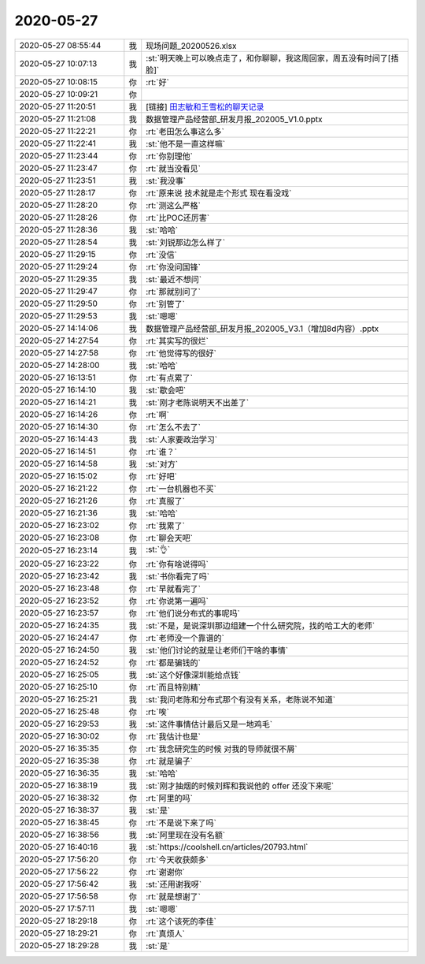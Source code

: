 2020-05-27
-------------

.. list-table::
   :widths: 25, 1, 60

   * - 2020-05-27 08:55:44
     - 我
     - 现场问题_20200526.xlsx
   * - 2020-05-27 10:07:13
     - 我
     - :st:`明天晚上可以晚点走了，和你聊聊，我这周回家，周五没有时间了[捂脸]`
   * - 2020-05-27 10:08:15
     - 你
     - :rt:`好`
   * - 2020-05-27 10:09:21
     - 你
     - .. image:: /images/298489.jpg
          :width: 100px
   * - 2020-05-27 11:20:51
     - 我
     - [链接] `田志敏和王雪松的聊天记录 <https://support.weixin.qq.com/cgi-bin/mmsupport-bin/readtemplate?t=page/favorite_record__w_unsupport>`_
   * - 2020-05-27 11:21:08
     - 我
     - 数据管理产品经营部_研发月报_202005_V1.0.pptx
   * - 2020-05-27 11:22:21
     - 你
     - :rt:`老田怎么事这么多`
   * - 2020-05-27 11:22:41
     - 我
     - :st:`他不是一直这样嘛`
   * - 2020-05-27 11:23:44
     - 你
     - :rt:`你别理他`
   * - 2020-05-27 11:23:47
     - 你
     - :rt:`就当没看见`
   * - 2020-05-27 11:23:51
     - 我
     - :st:`我没事`
   * - 2020-05-27 11:28:17
     - 你
     - :rt:`原来说 技术就是走个形式 现在看没戏`
   * - 2020-05-27 11:28:20
     - 你
     - :rt:`测这么严格`
   * - 2020-05-27 11:28:26
     - 你
     - :rt:`比POC还厉害`
   * - 2020-05-27 11:28:36
     - 我
     - :st:`哈哈`
   * - 2020-05-27 11:28:54
     - 我
     - :st:`刘锐那边怎么样了`
   * - 2020-05-27 11:29:15
     - 你
     - :rt:`没信`
   * - 2020-05-27 11:29:24
     - 你
     - :rt:`你没问国锋`
   * - 2020-05-27 11:29:35
     - 我
     - :st:`最近不想问`
   * - 2020-05-27 11:29:47
     - 你
     - :rt:`那就别问了`
   * - 2020-05-27 11:29:50
     - 你
     - :rt:`别管了`
   * - 2020-05-27 11:29:53
     - 我
     - :st:`嗯嗯`
   * - 2020-05-27 14:14:06
     - 我
     - 数据管理产品经营部_研发月报_202005_V3.1（增加8d内容）.pptx
   * - 2020-05-27 14:27:54
     - 你
     - :rt:`其实写的很烂`
   * - 2020-05-27 14:27:58
     - 你
     - :rt:`他觉得写的很好`
   * - 2020-05-27 14:28:00
     - 我
     - :st:`哈哈`
   * - 2020-05-27 16:13:51
     - 你
     - :rt:`有点累了`
   * - 2020-05-27 16:14:10
     - 我
     - :st:`歇会吧`
   * - 2020-05-27 16:14:21
     - 我
     - :st:`刚才老陈说明天不出差了`
   * - 2020-05-27 16:14:26
     - 你
     - :rt:`啊`
   * - 2020-05-27 16:14:30
     - 你
     - :rt:`怎么不去了`
   * - 2020-05-27 16:14:43
     - 我
     - :st:`人家要政治学习`
   * - 2020-05-27 16:14:51
     - 你
     - :rt:`谁？`
   * - 2020-05-27 16:14:58
     - 我
     - :st:`对方`
   * - 2020-05-27 16:15:02
     - 你
     - :rt:`好吧`
   * - 2020-05-27 16:21:22
     - 你
     - :rt:`一台机器也不买`
   * - 2020-05-27 16:21:26
     - 你
     - :rt:`真服了`
   * - 2020-05-27 16:21:36
     - 我
     - :st:`哈哈`
   * - 2020-05-27 16:23:02
     - 你
     - :rt:`我累了`
   * - 2020-05-27 16:23:08
     - 你
     - :rt:`聊会天吧`
   * - 2020-05-27 16:23:14
     - 我
     - :st:`👌`
   * - 2020-05-27 16:23:22
     - 你
     - :rt:`你有啥说得吗`
   * - 2020-05-27 16:23:42
     - 我
     - :st:`书你看完了吗`
   * - 2020-05-27 16:23:48
     - 你
     - :rt:`早就看完了`
   * - 2020-05-27 16:23:52
     - 你
     - :rt:`你说第一遍吗`
   * - 2020-05-27 16:23:57
     - 你
     - :rt:`他们说分布式的事呢吗`
   * - 2020-05-27 16:24:35
     - 我
     - :st:`不是，是说深圳那边组建一个什么研究院，找的哈工大的老师`
   * - 2020-05-27 16:24:47
     - 你
     - :rt:`老师没一个靠谱的`
   * - 2020-05-27 16:24:50
     - 我
     - :st:`他们讨论的就是让老师们干啥的事情`
   * - 2020-05-27 16:24:52
     - 你
     - :rt:`都是骗钱的`
   * - 2020-05-27 16:25:05
     - 我
     - :st:`这个好像深圳能给点钱`
   * - 2020-05-27 16:25:10
     - 你
     - :rt:`而且特别精`
   * - 2020-05-27 16:25:21
     - 我
     - :st:`我问老陈和分布式那个有没有关系，老陈说不知道`
   * - 2020-05-27 16:25:48
     - 你
     - :rt:`唉`
   * - 2020-05-27 16:29:53
     - 我
     - :st:`这件事情估计最后又是一地鸡毛`
   * - 2020-05-27 16:30:02
     - 你
     - :rt:`我估计也是`
   * - 2020-05-27 16:35:35
     - 你
     - :rt:`我念研究生的时候 对我的导师就很不屑`
   * - 2020-05-27 16:35:38
     - 你
     - :rt:`就是骗子`
   * - 2020-05-27 16:36:35
     - 我
     - :st:`哈哈`
   * - 2020-05-27 16:38:19
     - 我
     - :st:`刚才抽烟的时候刘辉和我说他的 offer 还没下来呢`
   * - 2020-05-27 16:38:32
     - 你
     - :rt:`阿里的吗`
   * - 2020-05-27 16:38:37
     - 我
     - :st:`是`
   * - 2020-05-27 16:38:45
     - 你
     - :rt:`不是说下来了吗`
   * - 2020-05-27 16:38:56
     - 我
     - :st:`阿里现在没有名额`
   * - 2020-05-27 16:40:16
     - 我
     - :st:`https://coolshell.cn/articles/20793.html`
   * - 2020-05-27 17:56:20
     - 你
     - :rt:`今天收获颇多`
   * - 2020-05-27 17:56:22
     - 你
     - :rt:`谢谢你`
   * - 2020-05-27 17:56:42
     - 我
     - :st:`还用谢我呀`
   * - 2020-05-27 17:56:58
     - 你
     - :rt:`就是想谢了`
   * - 2020-05-27 17:57:11
     - 我
     - :st:`嗯嗯`
   * - 2020-05-27 18:29:18
     - 你
     - :rt:`这个该死的李佳`
   * - 2020-05-27 18:29:21
     - 你
     - :rt:`真烦人`
   * - 2020-05-27 18:29:28
     - 我
     - :st:`是`